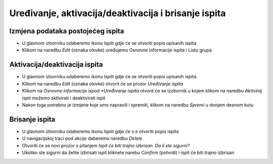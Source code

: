 Uređivanje, aktivacija/deaktivacija i brisanje ispita
=====================================================

Izmjena podataka postojećeg ispita
^^^^^^^^^^^^^^^^^^^^^^^^^^^^^^^^^^

- U glavnom izborniku odaberemo ikonu *Ispiti* gdje će se otvoriti popis upisanih ispita
- Klikom na naredbu *Edit* (oznaka olovke) uređujemo Osnovne informacije ispita i Listu grupa

Aktivacija/deaktivacija ispita
^^^^^^^^^^^^^^^^^^^^^^^^^^^^^^^^^^

- U glavnom izborniku odaberemo ikonu *Ispiti* gdje će se otvoriti popis upisanih ispita
- Klikom na naredbu *Edit* (oznaka olovke) otvorit će se prozor *Uređivanje ispita*
- Klikom na *Osnovne informacije ispod *Uređivanje ispita* otvorit će se izzbornik u kojem klikom na naredbu *Aktiviraj ispit* možemo aktivirati i deaktivirati ispit
- Nakon toga potrebno je izmjene koje smo napravili i spremiti, klikom na naredbu *Spremi* u donjem desnom kutu

Brisanje ispita
^^^^^^^^^^^^^^^^^^^^^^^^^^^^^^^^^^

- U glavnom izborniku odaberemo ikonu *Ispiti* gdje će s e otvoriti popis ispita
- U navigacijskoj traci pod *akcije* daberemo naredbu *Delete*
- Otvoriti će se novi prozor s pitanjem *Ispit će biti trajno izbrisan. Da li ste sigurni?*
- Ukoliko ste sigurni da želite izbrisati ispit kliknete narebu *Confirm* (potvrdi) i ispit će biti trajno izbrisan


